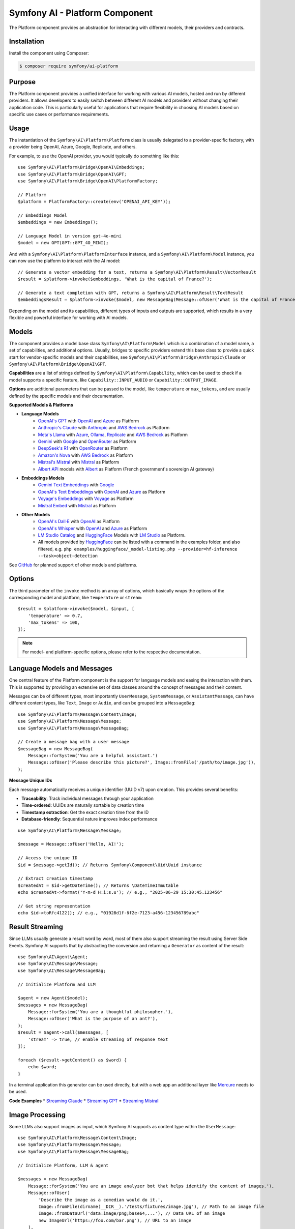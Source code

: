 Symfony AI - Platform Component
===============================

The Platform component provides an abstraction for interacting with different models, their providers and contracts.

Installation
------------

Install the component using Composer:

.. code-block:: terminal

    $ composer require symfony/ai-platform

Purpose
-------

The Platform component provides a unified interface for working with various AI models, hosted and run by different
providers. It allows developers to easily switch between different AI models and providers without changing their
application code. This is particularly useful for applications that require flexibility in choosing AI models based on
specific use cases or performance requirements.

Usage
-----

The instantiation of the ``Symfony\AI\Platform\Platform`` class is usually delegated to a provider-specific factory,
with a provider being OpenAI, Azure, Google, Replicate, and others.

For example, to use the OpenAI provider, you would typically do something like this::

    use Symfony\AI\Platform\Bridge\OpenAI\Embeddings;
    use Symfony\AI\Platform\Bridge\OpenAI\GPT;
    use Symfony\AI\Platform\Bridge\OpenAI\PlatformFactory;

    // Platform
    $platform = PlatformFactory::create(env('OPENAI_API_KEY'));

    // Embeddings Model
    $embeddings = new Embeddings();

    // Language Model in version gpt-4o-mini
    $model = new GPT(GPT::GPT_4O_MINI);

And with a ``Symfony\AI\Platform\PlatformInterface`` instance, and a ``Symfony\AI\Platform\Model`` instance, you can now
use the platform to interact with the AI model::

    // Generate a vector embedding for a text, returns a Symfony\AI\Platform\Result\VectorResult
    $result = $platform->invoke($embeddings, 'What is the capital of France?');

    // Generate a text completion with GPT, returns a Symfony\AI\Platform\Result\TextResult
    $embeddingsResult = $platform->invoke($model, new MessageBag(Message::ofUser('What is the capital of France?')));

Depending on the model and its capabilities, different types of inputs and outputs are supported, which results in a
very flexible and powerful interface for working with AI models.

Models
------

The component provides a model base class ``Symfony\AI\Platform\Model`` which is a combination of a model name, a set of
capabilities, and additional options. Usually, bridges to specific providers extend this base class to provide a quick
start for vendor-specific models and their capabilities, see ``Symfony\AI\Platform\Bridge\Anthropic\Claude`` or
``Symfony\AI\Platform\Bridge\OpenAI\GPT``.

**Capabilities** are a list of strings defined by ``Symfony\AI\Platform\Capability``, which can be used to check if a model
supports a specific feature, like ``Capability::INPUT_AUDIO`` or ``Capability::OUTPUT_IMAGE``.

**Options** are additional parameters that can be passed to the model, like ``temperature`` or ``max_tokens``, and are
usually defined by the specific models and their documentation.

**Supported Models & Platforms**

* **Language Models**
    * `OpenAI's GPT`_ with `OpenAI`_ and `Azure`_ as Platform
    * `Anthropic's Claude`_ with `Anthropic`_ and `AWS Bedrock`_ as Platform
    * `Meta's Llama`_ with `Azure`_, `Ollama`_, `Replicate`_ and `AWS Bedrock`_ as Platform
    * `Gemini`_ with `Google`_ and `OpenRouter`_ as Platform
    * `DeepSeek's R1`_ with `OpenRouter`_ as Platform
    * `Amazon's Nova`_ with `AWS Bedrock`_ as Platform
    * `Mistral's Mistral`_ with `Mistral`_ as Platform
    * `Albert API`_ models with `Albert`_ as Platform (French government's sovereign AI gateway)
* **Embeddings Models**
    * `Gemini Text Embeddings`_ with `Google`_
    * `OpenAI's Text Embeddings`_ with `OpenAI`_ and `Azure`_ as Platform
    * `Voyage's Embeddings`_ with `Voyage`_ as Platform
    * `Mistral Embed`_ with `Mistral`_ as Platform
* **Other Models**
    * `OpenAI's Dall·E`_ with `OpenAI`_ as Platform
    * `OpenAI's Whisper`_ with `OpenAI`_ and `Azure`_ as Platform
    * `LM Studio Catalog`_ and `HuggingFace`_ Models  with `LM Studio`_ as Platform.
    * All models provided by `HuggingFace`_ can be listed with a command in the examples folder,
      and also filtered, e.g. ``php examples/huggingface/_model-listing.php --provider=hf-inference --task=object-detection``

See `GitHub`_ for planned support of other models and platforms.

Options
-------

The third parameter of the ``invoke`` method is an array of options, which basically wraps the options of the
corresponding model and platform, like ``temperature`` or ``stream``::

    $result = $platform->invoke($model, $input, [
        'temperature' => 0.7,
        'max_tokens' => 100,
    ]);

.. note::

    For model- and platform-specific options, please refer to the respective documentation.

Language Models and Messages
----------------------------

One central feature of the Platform component is the support for language models and easing the interaction with them.
This is supported by providing an extensive set of data classes around the concept of messages and their content.

Messages can be of different types, most importantly ``UserMessage``, ``SystemMessage``, or ``AssistantMessage``, can
have different content types, like ``Text``, ``Image`` or ``Audio``, and can be grouped into a ``MessageBag``::

    use Symfony\AI\Platform\Message\Content\Image;
    use Symfony\AI\Platform\Message\Message;
    use Symfony\AI\Platform\Message\MessageBag;

    // Create a message bag with a user message
    $messageBag = new MessageBag(
        Message::forSystem('You are a helpful assistant.')
        Message::ofUser('Please describe this picture?', Image::fromFile('/path/to/image.jpg')),
    );

**Message Unique IDs**

Each message automatically receives a unique identifier (UUID v7) upon creation.
This provides several benefits:

- **Traceability**: Track individual messages through your application
- **Time-ordered**: UUIDs are naturally sortable by creation time
- **Timestamp extraction**: Get the exact creation time from the ID
- **Database-friendly**: Sequential nature improves index performance

::

    use Symfony\AI\Platform\Message\Message;

    $message = Message::ofUser('Hello, AI!');

    // Access the unique ID
    $id = $message->getId(); // Returns Symfony\Component\Uid\Uuid instance

    // Extract creation timestamp
    $createdAt = $id->getDateTime(); // Returns \DateTimeImmutable
    echo $createdAt->format('Y-m-d H:i:s.u'); // e.g., "2025-06-29 15:30:45.123456"

    // Get string representation
    echo $id->toRfc4122(); // e.g., "01928d1f-6f2e-7123-a456-123456789abc"

Result Streaming
----------------

Since LLMs usually generate a result word by word, most of them also support streaming the result using Server Side
Events. Symfony AI supports that by abstracting the conversion and returning a ``Generator`` as content of the result::

    use Symfony\AI\Agent\Agent;
    use Symfony\AI\Message\Message;
    use Symfony\AI\Message\MessageBag;

    // Initialize Platform and LLM

    $agent = new Agent($model);
    $messages = new MessageBag(
        Message::forSystem('You are a thoughtful philosopher.'),
        Message::ofUser('What is the purpose of an ant?'),
    );
    $result = $agent->call($messages, [
        'stream' => true, // enable streaming of response text
    ]);

    foreach ($result->getContent() as $word) {
        echo $word;
    }

In a terminal application this generator can be used directly, but with a web app an additional layer like `Mercure`_
needs to be used.

**Code Examples**
* `Streaming Claude`_
* `Streaming GPT`_
* `Streaming Mistral`_

Image Processing
----------------

Some LLMs also support images as input, which Symfony AI supports as content type within the ``UserMessage``::

    use Symfony\AI\Platform\Message\Content\Image;
    use Symfony\AI\Platform\Message\Message;
    use Symfony\AI\Platform\Message\MessageBag;

    // Initialize Platform, LLM & agent

    $messages = new MessageBag(
        Message::forSystem('You are an image analyzer bot that helps identify the content of images.'),
        Message::ofUser(
            'Describe the image as a comedian would do it.',
            Image::fromFile(dirname(__DIR__).'/tests/fixtures/image.jpg'), // Path to an image file
            Image::fromDataUrl('data:image/png;base64,...'), // Data URL of an image
            new ImageUrl('https://foo.com/bar.png'), // URL to an image
        ),
    );
    $result = $agent->call($messages);

**Code Examples**
* `Binary Image Input with GPT`_
* `Image URL Input with GPT`_

Audio Processing
----------------

Similar to images, some LLMs also support audio as input, which is just another content type within the
``UserMessage``::

    use Symfony\AI\Platform\Message\Content\Audio;
    use Symfony\AI\Platform\Message\Message;
    use Symfony\AI\Platform\Message\MessageBag;

    // Initialize Platform, LLM & agent

    $messages = new MessageBag(
        Message::ofUser(
            'What is this recording about?',
            Audio::fromFile('/path/audio.mp3'), // Path to an audio file
        ),
    );
    $result = $agent->call($messages);

**Code Examples**

* `Audio Input with GPT`_

Embeddings
----------

Creating embeddings of word, sentences, or paragraphs is a typical use case around the interaction with LLMs.

The standalone usage results in an ``Vector`` instance::

    use Symfony\AI\Platform\Bridge\OpenAI\Embeddings;

    // Initialize Platform

    $embeddings = new Embeddings($platform, Embeddings::TEXT_3_SMALL);

    $vectors = $platform->invoke($embeddings, $textInput)->asVectors();

    dump($vectors[0]->getData()); // returns something like: [0.123, -0.456, 0.789, ...]

**Code Examples**

* `Embeddings with OpenAI`_
* `Embeddings with Voyage`_
* `Embeddings with Mistral`_

Server Tools
------------

Some platforms provide built-in server-side tools for enhanced capabilities without custom implementations:

1. **[Gemini](gemini-server-tools.md)** - URL Context, Google Search, Code Execution

Parallel Platform Calls
-----------------------

Since the ``Platform`` sits on top of Symfony's HttpClient component, it supports multiple model calls in parallel,
which can be useful to speed up the processing::

    // Initialize Platform & Model

    foreach ($inputs as $input) {
        $results[] = $platform->invoke($model, $input);
    }

    foreach ($results as $result) {
        echo $result->asText().PHP_EOL;
    }

.. note::

    This requires `cURL` and the `ext-curl` extension to be installed.

**Code Examples**

* `Parallel GPT Calls`_
* `Parallel Embeddings Calls`_

.. note::

    Please be aware that some embedding models also support batch processing out of the box.

.. _`OpenAI's GPT`: https://platform.openai.com/docs/models/overview
.. _`OpenAI`: https://platform.openai.com/docs/overview
.. _`Azure`: https://learn.microsoft.com/azure/ai-services/openai/concepts/models
.. _`Anthropic's Claude`: https://www.anthropic.com/claude
.. _`Anthropic`: https://www.anthropic.com/
.. _`AWS Bedrock`: https://aws.amazon.com/bedrock/
.. _`Meta's Llama`: https://www.llama.com/
.. _`Ollama`: https://ollama.com/
.. _`Replicate`: https://replicate.com/
.. _`Gemini`: https://gemini.google.com/
.. _`Google`: https://ai.google.dev/
.. _`OpenRouter`: https://www.openrouter.ai/
.. _`DeepSeek's R1`: https://www.deepseek.com/
.. _`Amazon's Nova`: https://nova.amazon.com
.. _`Mistral's Mistral`: https://www.mistral.ai/
.. _`Albert API`: https://github.com/etalab-ia/albert-api
.. _`Albert`: https://alliance.numerique.gouv.fr/produit/albert/
.. _`Mistral`: https://www.mistral.ai/
.. _`Gemini Text Embeddings`: https://ai.google.dev/gemini-api/docs/embeddings
.. _`OpenAI's Text Embeddings`: https://platform.openai.com/docs/guides/embeddings/embedding-models
.. _`Voyage's Embeddings`: https://docs.voyageai.com/docs/embeddings
.. _`Voyage`: https://www.voyageai.com/
.. _`Mistral Embed`: https://www.mistral.ai/
.. _`OpenAI's Dall·E`: https://platform.openai.com/docs/guides/image-generation
.. _`OpenAI's Whisper`: https://platform.openai.com/docs/guides/speech-to-text
.. _`HuggingFace`: https://huggingface.co/
.. _`GitHub`: https://github.com/symfony/ai/issues/16
.. _`Mercure`: https://mercure.rocks/
.. _`Streaming Claude`: https://github.com/symfony/ai/blob/main/examples/anthropic/stream.php
.. _`Streaming GPT`: https://github.com/symfony/ai/blob/main/examples/openai/stream.php
.. _`Streaming Mistral`: https://github.com/symfony/ai/blob/main/examples/mistral/stream.php
.. _`Binary Image Input with GPT`: https://github.com/symfony/ai/blob/main/examples/openai/image-input-binary.php
.. _`Image URL Input with GPT`: https://github.com/symfony/ai/blob/main/examples/openai/image-input-url.php
.. _`Audio Input with GPT`: https://github.com/symfony/ai/blob/main/examples/openai/audio-input.php
.. _`Embeddings with OpenAI`: https://github.com/symfony/ai/blob/main/examples/openai/embeddings.php
.. _`Embeddings with Voyage`: https://github.com/symfony/ai/blob/main/examples/voyage/embeddings.php
.. _`Embeddings with Mistral`: https://github.com/symfony/ai/blob/main/examples/mistral/embeddings.php
.. _`Parallel GPT Calls`: https://github.com/symfony/ai/blob/main/examples/misc/parallel-chat-gpt.php
.. _`Parallel Embeddings Calls`: https://github.com/symfony/ai/blob/main/examples/misc/parallel-embeddings.php
.. _`LM Studio`: https://lmstudio.ai/
.. _`LM Studio Catalog`: https://lmstudio.ai/models
